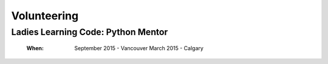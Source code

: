 Volunteering
============

Ladies Learning Code: Python Mentor
-----------------------------------

    :When:
    
        September 2015 - Vancouver
        March 2015 - Calgary
